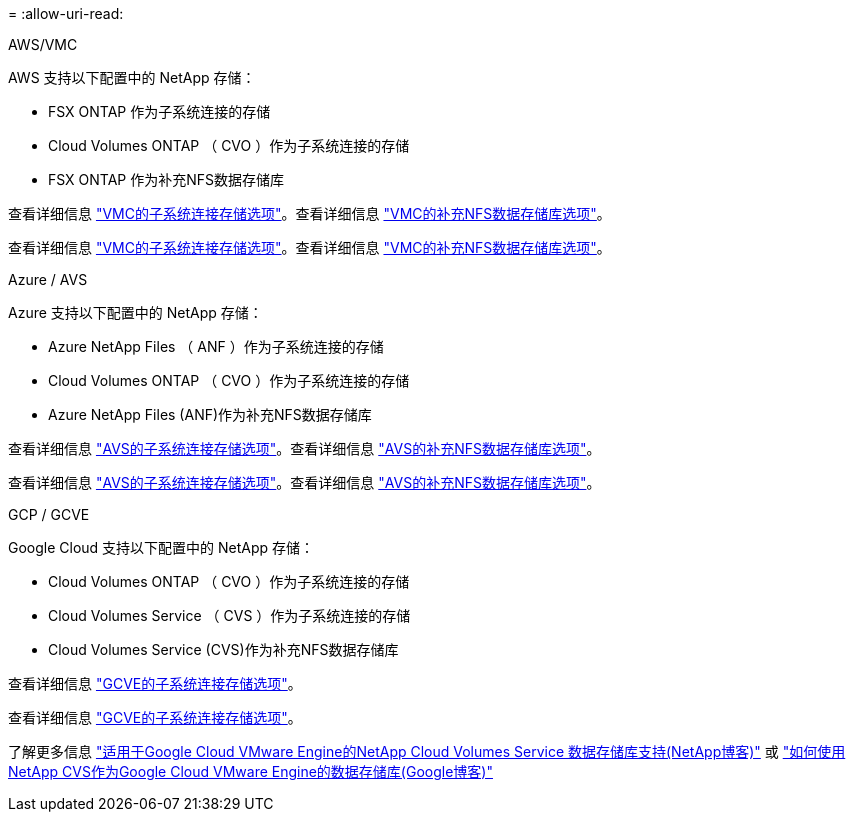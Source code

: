 = 
:allow-uri-read: 


[role="tabbed-block"]
====
.AWS/VMC
--
AWS 支持以下配置中的 NetApp 存储：

* FSX ONTAP 作为子系统连接的存储
* Cloud Volumes ONTAP （ CVO ）作为子系统连接的存储
* FSX ONTAP 作为补充NFS数据存储库


查看详细信息 link:aws/aws-guest.html["VMC的子系统连接存储选项"]。查看详细信息 link:aws/aws-native-nfs-datastore-option.html["VMC的补充NFS数据存储库选项"]。

查看详细信息 link:aws-guest.html["VMC的子系统连接存储选项"]。查看详细信息 link:aws-native-nfs-datastore-option.html["VMC的补充NFS数据存储库选项"]。

--
.Azure / AVS
--
Azure 支持以下配置中的 NetApp 存储：

* Azure NetApp Files （ ANF ）作为子系统连接的存储
* Cloud Volumes ONTAP （ CVO ）作为子系统连接的存储
* Azure NetApp Files (ANF)作为补充NFS数据存储库


查看详细信息 link:azure/azure-guest.html["AVS的子系统连接存储选项"]。查看详细信息 link:azure/azure-native-nfs-datastore-option.html["AVS的补充NFS数据存储库选项"]。

查看详细信息 link:azure-guest.html["AVS的子系统连接存储选项"]。查看详细信息 link:azure-native-nfs-datastore-option.html["AVS的补充NFS数据存储库选项"]。

--
.GCP / GCVE
--
Google Cloud 支持以下配置中的 NetApp 存储：

* Cloud Volumes ONTAP （ CVO ）作为子系统连接的存储
* Cloud Volumes Service （ CVS ）作为子系统连接的存储
* Cloud Volumes Service (CVS)作为补充NFS数据存储库


查看详细信息 link:gcp/gcp-guest.html["GCVE的子系统连接存储选项"]。

查看详细信息 link:gcp-guest.html["GCVE的子系统连接存储选项"]。

了解更多信息 link:https://www.netapp.com/blog/cloud-volumes-service-google-cloud-vmware-engine/["适用于Google Cloud VMware Engine的NetApp Cloud Volumes Service 数据存储库支持(NetApp博客)"^] 或 link:https://cloud.google.com/blog/products/compute/how-to-use-netapp-cvs-as-datastores-with-vmware-engine["如何使用NetApp CVS作为Google Cloud VMware Engine的数据存储库(Google博客)"^]

--
====